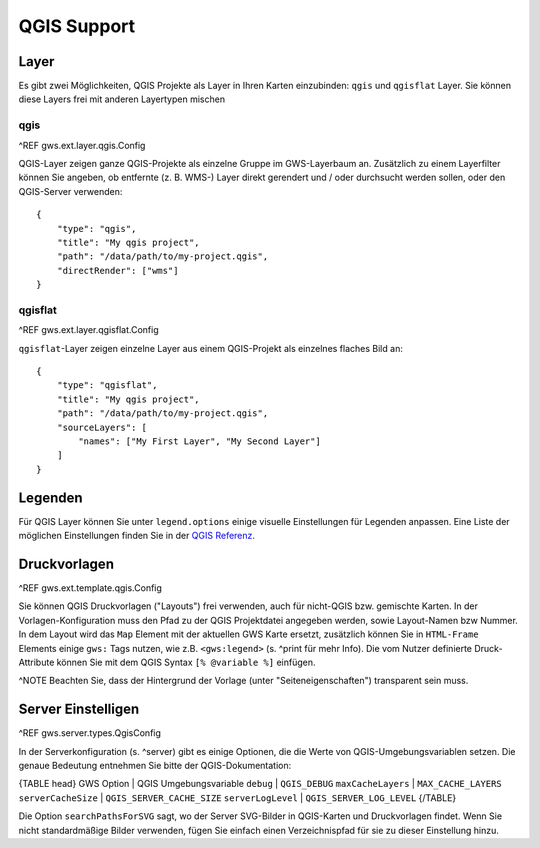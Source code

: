 QGIS Support
============

Layer
-----

Es gibt zwei Möglichkeiten, QGIS Projekte als Layer in Ihren Karten einzubinden: ``qgis`` und ``qgisflat`` Layer. Sie können diese Layers frei mit anderen Layertypen mischen

qgis
~~~~

^REF gws.ext.layer.qgis.Config

QGIS-Layer zeigen ganze QGIS-Projekte als einzelne Gruppe im GWS-Layerbaum an. Zusätzlich zu einem Layerfilter können Sie angeben, ob entfernte (z. B. WMS-) Layer direkt gerendert und / oder durchsucht werden sollen, oder den QGIS-Server verwenden: ::

    {
        "type": "qgis",
        "title": "My qgis project",
        "path": "/data/path/to/my-project.qgis",
        "directRender": ["wms"]
    }

qgisflat
~~~~~~~~

^REF gws.ext.layer.qgisflat.Config

``qgisflat``-Layer zeigen einzelne Layer aus einem QGIS-Projekt als einzelnes flaches Bild an: ::

    {
        "type": "qgisflat",
        "title": "My qgis project",
        "path": "/data/path/to/my-project.qgis",
        "sourceLayers": [
            "names": ["My First Layer", "My Second Layer"]
        ]
    }

Legenden
--------

Für QGIS Layer können Sie unter ``legend.options`` einige visuelle Einstellungen für Legenden anpassen. Eine Liste der möglichen Einstellungen finden Sie in der `QGIS Referenz <https://docs.qgis.org/2.18/en/docs/user_manual/working_with_ogc/ogc_server_support.html#getlegendgraphics-request>`_.

Druckvorlagen
-------------

^REF gws.ext.template.qgis.Config

Sie können QGIS Druckvorlagen ("Layouts") frei verwenden, auch für nicht-QGIS bzw. gemischte Karten. In der Vorlagen-Konfiguration muss den Pfad zu der QGIS Projektdatei angegeben werden, sowie Layout-Namen bzw Nummer. In dem Layout wird das ``Map`` Element mit der aktuellen GWS Karte ersetzt, zusätzlich können Sie in ``HTML-Frame`` Elements einige ``gws:`` Tags nutzen, wie z.B. ``<gws:legend>`` (s. ^print für mehr Info). Die vom Nutzer definierte Druck-Attribute können Sie mit dem QGIS Syntax ``[% @variable %]`` einfügen.

^NOTE Beachten Sie, dass der Hintergrund der Vorlage (unter "Seiteneigenschaften") transparent sein muss.

Server Einstelligen
-------------------

^REF gws.server.types.QgisConfig

In der Serverkonfiguration (s. ^server) gibt es einige Optionen, die die Werte von QGIS-Umgebungsvariablen setzen. Die genaue Bedeutung entnehmen Sie bitte der QGIS-Dokumentation:

{TABLE head}
GWS Option | QGIS Umgebungsvariable
``debug``	| ``QGIS_DEBUG``
``maxCacheLayers`` | ``MAX_CACHE_LAYERS``
``serverCacheSize`` | ``QGIS_SERVER_CACHE_SIZE``
``serverLogLevel`` | ``QGIS_SERVER_LOG_LEVEL``
{/TABLE}

Die Option ``searchPathsForSVG`` sagt, wo der Server SVG-Bilder in QGIS-Karten und Druckvorlagen findet. Wenn Sie nicht standardmäßige Bilder verwenden, fügen Sie einfach einen Verzeichnispfad für sie zu dieser Einstellung hinzu.
